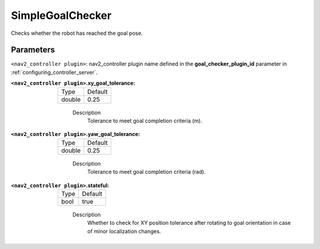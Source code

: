 .. _configuring_nav2_controller_simple_goal_checker_plugin:

SimpleGoalChecker
=================

Checks whether the robot has reached the goal pose.

Parameters
**********

``<nav2_controller plugin>``: nav2_controller plugin name defined in the **goal_checker_plugin_id** parameter in :ref:`configuring_controller_server`.

:``<nav2_controller plugin>``.xy_goal_tolerance:

  ====== =======
  Type   Default
  ------ -------
  double 0.25
  ====== =======

    Description
        Tolerance to meet goal completion criteria (m).

:``<nav2_controller plugin>``.yaw_goal_tolerance:

  ====== =======
  Type   Default
  ------ -------
  double 0.25
  ====== =======

    Description
        Tolerance to meet goal completion criteria (rad).

:``<nav2_controller plugin>``.stateful:

  ==== =======
  Type Default
  ---- -------
  bool true
  ==== =======

    Description
        Whether to check for XY position tolerance after rotating to goal orientation in case of minor localization changes.
